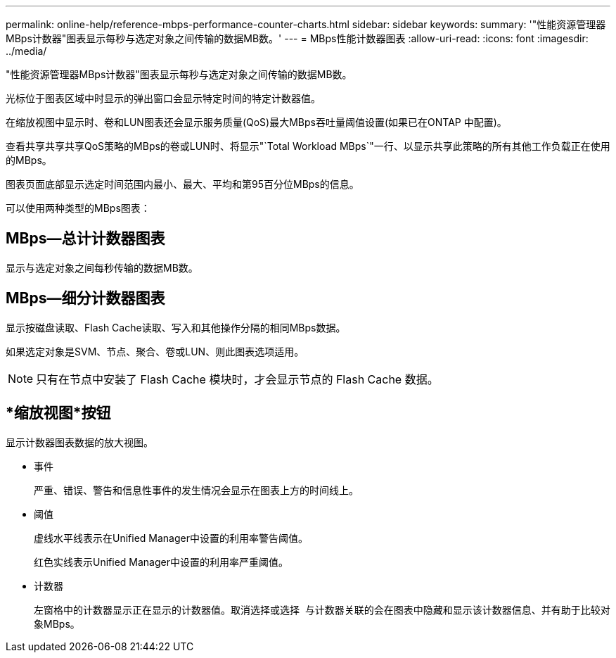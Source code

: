 ---
permalink: online-help/reference-mbps-performance-counter-charts.html 
sidebar: sidebar 
keywords:  
summary: '"性能资源管理器MBps计数器"图表显示每秒与选定对象之间传输的数据MB数。' 
---
= MBps性能计数器图表
:allow-uri-read: 
:icons: font
:imagesdir: ../media/


[role="lead"]
"性能资源管理器MBps计数器"图表显示每秒与选定对象之间传输的数据MB数。

光标位于图表区域中时显示的弹出窗口会显示特定时间的特定计数器值。

在缩放视图中显示时、卷和LUN图表还会显示服务质量(QoS)最大MBps吞吐量阈值设置(如果已在ONTAP 中配置)。

查看共享共享共享QoS策略的MBps的卷或LUN时、将显示"`Total Workload MBps`"一行、以显示共享此策略的所有其他工作负载正在使用的MBps。

图表页面底部显示选定时间范围内最小、最大、平均和第95百分位MBps的信息。

可以使用两种类型的MBps图表：



== MBps—总计计数器图表

显示与选定对象之间每秒传输的数据MB数。



== MBps—细分计数器图表

显示按磁盘读取、Flash Cache读取、写入和其他操作分隔的相同MBps数据。

如果选定对象是SVM、节点、聚合、卷或LUN、则此图表选项适用。

[NOTE]
====
只有在节点中安装了 Flash Cache 模块时，才会显示节点的 Flash Cache 数据。

====


== *缩放视图*按钮

显示计数器图表数据的放大视图。

* 事件
+
严重、错误、警告和信息性事件的发生情况会显示在图表上方的时间线上。

* 阈值
+
虚线水平线表示在Unified Manager中设置的利用率警告阈值。

+
红色实线表示Unified Manager中设置的利用率严重阈值。

* 计数器
+
左窗格中的计数器显示正在显示的计数器值。取消选择或选择 image:../media/eye-icon.gif[""] 与计数器关联的会在图表中隐藏和显示该计数器信息、并有助于比较对象MBps。


